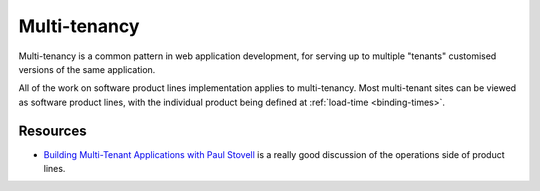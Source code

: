 *************
Multi-tenancy
*************

Multi-tenancy is a common pattern in web application development,
for serving up to multiple "tenants" customised versions of the same
application.

All of the work on software product lines implementation applies to
multi-tenancy.  Most multi-tenant sites can be viewed as software
product lines, with the individual product being defined at 
:ref:`load-time <binding-times>`.

Resources
=========

* `Building Multi-Tenant Applications with Paul Stovell <http://dotnetrocks.com/?show=1332>`_
  is a really good discussion of the operations side of product lines.
